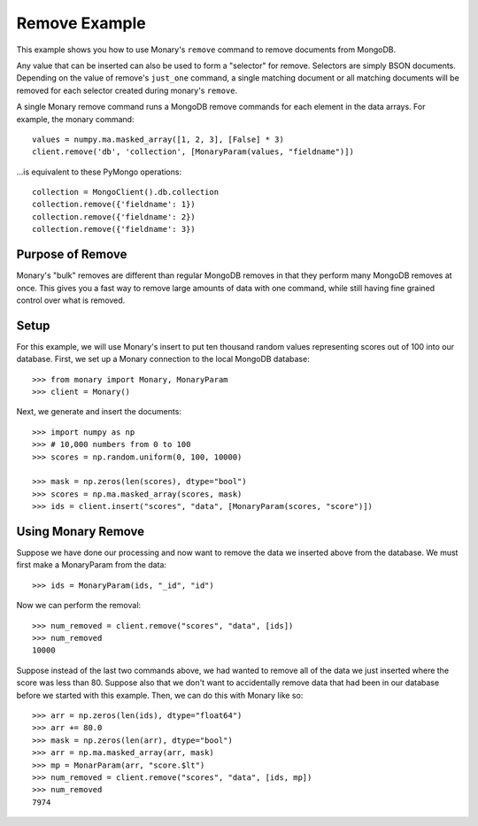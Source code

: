Remove Example
==============

This example shows you how to use Monary's ``remove`` command to remove
documents from MongoDB.

Any value that can be inserted can also be used to form a "selector" for
remove. Selectors are simply BSON documents. Depending on the value of remove's
``just_one`` command, a single matching document or all matching documents will
be removed for each selector created during monary's ``remove``.

A single Monary remove command runs a MongoDB remove commands for each element
in the data arrays. For example, the monary command::

    values = numpy.ma.masked_array([1, 2, 3], [False] * 3)
    client.remove('db', 'collection', [MonaryParam(values, "fieldname")])

\...is equivalent to these PyMongo operations::

    collection = MongoClient().db.collection
    collection.remove({'fieldname': 1})
    collection.remove({'fieldname': 2})
    collection.remove({'fieldname': 3})

.. seealso::

    :doc:`Monary's Insert Example </examples/insert>` and
    `the MongoDB remove reference
    <http://docs.mongodb.org/manual/reference/method/db.collection.remove/>`_

Purpose of Remove
-----------------
Monary's "bulk" removes are different than regular MongoDB removes in that they
perform many MongoDB removes at once. This gives you a fast way to remove large
amounts of data with one command, while still having fine grained control over
what is removed.

Setup
-----
For this example, we will use Monary's insert to put ten thousand random values
representing scores out of 100 into our database. First, we set up a Monary
connection to the local MongoDB database::

    >>> from monary import Monary, MonaryParam
    >>> client = Monary()

Next, we generate and insert the documents::

    >>> import numpy as np
    >>> # 10,000 numbers from 0 to 100
    >>> scores = np.random.uniform(0, 100, 10000)

    >>> mask = np.zeros(len(scores), dtype="bool")
    >>> scores = np.ma.masked_array(scores, mask)
    >>> ids = client.insert("scores", "data", [MonaryParam(scores, "score")])


Using Monary Remove
-------------------
Suppose we have done our processing and now want to remove the data we inserted
above from the database. We must first make a MonaryParam from the data::

    >>> ids = MonaryParam(ids, "_id", "id")

Now we can perform the removal::

    >>> num_removed = client.remove("scores", "data", [ids])
    >>> num_removed
    10000

Suppose instead of the last two commands above, we had wanted to remove all of
the data we just inserted where the score was less than 80. Suppose also that
we don't want to accidentally remove data that had been in our database before
we started with this example. Then, we can do this with Monary like so::

    >>> arr = np.zeros(len(ids), dtype="float64")
    >>> arr += 80.0
    >>> mask = np.zeros(len(arr), dtype="bool")
    >>> arr = np.ma.masked_array(arr, mask)
    >>> mp = MonarParam(arr, "score.$lt")
    >>> num_removed = client.remove("scores", "data", [ids, mp])
    >>> num_removed
    7974
